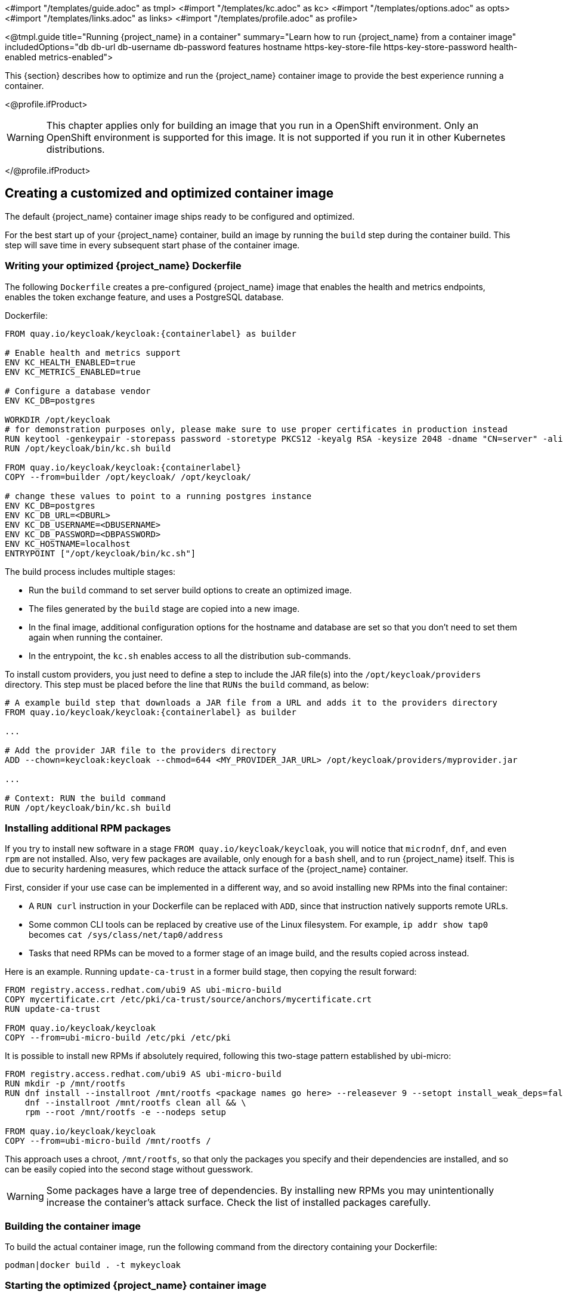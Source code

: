 <#import "/templates/guide.adoc" as tmpl>
<#import "/templates/kc.adoc" as kc>
<#import "/templates/options.adoc" as opts>
<#import "/templates/links.adoc" as links>
<#import "/templates/profile.adoc" as profile>

<@tmpl.guide
title="Running {project_name} in a container"
summary="Learn how to run {project_name} from a container image"
includedOptions="db db-url db-username db-password features hostname https-key-store-file https-key-store-password health-enabled metrics-enabled">

This {section} describes how to optimize and run the {project_name} container image to provide the best experience running a container.

<@profile.ifProduct>

WARNING: This chapter applies only for building an image that you run in a OpenShift environment. Only an OpenShift environment is supported for this image. It is not supported if you run it in other Kubernetes distributions. 

</@profile.ifProduct>

== Creating a customized and optimized container image
The default {project_name} container image ships ready to be configured and optimized.

For the best start up of your {project_name} container, build an image by running the `build` step during the container build.
This step will save time in every subsequent start phase of the container image.

=== Writing your optimized {project_name} Dockerfile
The following `Dockerfile` creates a pre-configured {project_name} image that enables the health and metrics endpoints, enables the token exchange feature, and uses a PostgreSQL database.

.Dockerfile:
[source,dockerfile,subs="attributes+"]
----
FROM quay.io/keycloak/keycloak:{containerlabel} as builder

# Enable health and metrics support
ENV KC_HEALTH_ENABLED=true
ENV KC_METRICS_ENABLED=true

# Configure a database vendor
ENV KC_DB=postgres

WORKDIR /opt/keycloak
# for demonstration purposes only, please make sure to use proper certificates in production instead
RUN keytool -genkeypair -storepass password -storetype PKCS12 -keyalg RSA -keysize 2048 -dname "CN=server" -alias server -ext "SAN:c=DNS:localhost,IP:127.0.0.1" -keystore conf/server.keystore
RUN /opt/keycloak/bin/kc.sh build

FROM quay.io/keycloak/keycloak:{containerlabel}
COPY --from=builder /opt/keycloak/ /opt/keycloak/

# change these values to point to a running postgres instance
ENV KC_DB=postgres
ENV KC_DB_URL=<DBURL>
ENV KC_DB_USERNAME=<DBUSERNAME>
ENV KC_DB_PASSWORD=<DBPASSWORD>
ENV KC_HOSTNAME=localhost
ENTRYPOINT ["/opt/keycloak/bin/kc.sh"]
----
The build process includes multiple stages:

* Run the `build` command to set server build options to create an optimized image.
* The files generated by the `build` stage are copied into a new image.
* In the final image, additional configuration options for the hostname and database are set so that you don't need to set them again when running the container.
* In the entrypoint, the `kc.sh` enables access to all the distribution sub-commands.

To install custom providers, you just need to define a step to include the JAR file(s) into the `/opt/keycloak/providers` directory.
This step must be placed before the line that `RUNs` the `build` command, as below: 

[source,dockerfile,subs="attributes+"]
----
# A example build step that downloads a JAR file from a URL and adds it to the providers directory
FROM quay.io/keycloak/keycloak:{containerlabel} as builder

...

# Add the provider JAR file to the providers directory
ADD --chown=keycloak:keycloak --chmod=644 <MY_PROVIDER_JAR_URL> /opt/keycloak/providers/myprovider.jar

...

# Context: RUN the build command
RUN /opt/keycloak/bin/kc.sh build
----

=== Installing additional RPM packages

If you try to install new software in a stage `+FROM quay.io/keycloak/keycloak+`, you will notice that `+microdnf+`, `+dnf+`, and even `+rpm+` are not installed. Also, very few packages are available, only enough for a `+bash+` shell, and to run {project_name} itself. This is due to security hardening measures, which reduce the attack surface of the {project_name} container.

First, consider if your use case can be implemented in a different way, and so avoid installing new RPMs into the final container:

* A `+RUN curl+` instruction in your Dockerfile can be replaced with `+ADD+`, since that instruction natively supports remote URLs.
* Some common CLI tools can be replaced by creative use of the Linux filesystem. For example, `+ip addr show tap0+` becomes `+cat /sys/class/net/tap0/address+`
* Tasks that need RPMs can be moved to a former stage of an image build, and the results copied across instead.

Here is an example. Running `+update-ca-trust+` in a former build stage, then copying the result forward:

[source, dockerfile]
----
FROM registry.access.redhat.com/ubi9 AS ubi-micro-build
COPY mycertificate.crt /etc/pki/ca-trust/source/anchors/mycertificate.crt
RUN update-ca-trust

FROM quay.io/keycloak/keycloak
COPY --from=ubi-micro-build /etc/pki /etc/pki
----

It is possible to install new RPMs if absolutely required, following this two-stage pattern established by ubi-micro:

[source, dockerfile]
----
FROM registry.access.redhat.com/ubi9 AS ubi-micro-build
RUN mkdir -p /mnt/rootfs
RUN dnf install --installroot /mnt/rootfs <package names go here> --releasever 9 --setopt install_weak_deps=false --nodocs -y && \
    dnf --installroot /mnt/rootfs clean all && \
    rpm --root /mnt/rootfs -e --nodeps setup

FROM quay.io/keycloak/keycloak
COPY --from=ubi-micro-build /mnt/rootfs /
----

This approach uses a chroot, `+/mnt/rootfs+`, so that only the packages you specify and their dependencies are installed, and so can be easily copied into the second stage without guesswork.

WARNING: Some packages have a large tree of dependencies. By installing new RPMs you may unintentionally increase the container's attack surface. Check the list of installed packages carefully.

=== Building the container image
To build the actual container image, run the following command from the directory containing your Dockerfile:

[source,bash]
----
podman|docker build . -t mykeycloak
----

=== Starting the optimized {project_name} container image
To start the image, run:

[source, bash]
----
podman|docker run --name mykeycloak -p 8443:8443 -p 9000:9000 \
        -e KEYCLOAK_ADMIN=admin -e KEYCLOAK_ADMIN_PASSWORD=change_me \
        mykeycloak \
        start --optimized
----

{project_name} starts in production mode, using only secured HTTPS communication, and is available on `https://localhost:8443`.

Health check endpoints are available at `https://localhost:9000/health`, `https://localhost:9000/health/ready` and `https://localhost:9000/health/live`.

Opening up `https://localhost:9000/metrics` leads to a page containing operational metrics that could be used by your monitoring solution.

== Exposing the container to a different port

By default, the server is listening for `http` and `https` requests using the ports `8080` and `8443`, respectively.

If you want to expose the container using a different port, you need to set the `hostname-port` accordingly:

. Exposing the container using a port other than the default ports
[source, bash]
----
podman|docker run --name mykeycloak -p 3000:8443 \
        -e KEYCLOAK_ADMIN=admin -e KEYCLOAK_ADMIN_PASSWORD=change_me \
        mykeycloak \
        start --optimized --hostname-port=3000
----

By setting the `hostname-port` option you can now access the server at `https://localhost:3000`.

== Trying {project_name} in development mode
The easiest way to try {project_name} from a container for development or testing purposes is to use the Development mode.
You use the `start-dev` command:

[source,bash,subs="attributes+"]
----
podman|docker run --name mykeycloak -p 8080:8080 \
        -e KEYCLOAK_ADMIN=admin -e KEYCLOAK_ADMIN_PASSWORD=change_me \
        quay.io/keycloak/keycloak:{containerlabel} \
        start-dev
----

Invoking this command starts the {project_name} server in development mode.

This mode should be strictly avoided in production environments because it has insecure defaults.
For more information about running {project_name} in production, see <@links.server id="configuration-production"/>.

== Running a standard {project_name} container
In keeping with concepts such as immutable infrastructure, containers need to be re-provisioned routinely.
In these environments, you need containers that start fast, therefore you need to create an optimized image as described in the preceding section.
However, if your environment has different requirements, you can run a standard {project_name} image by just running the `start` command.
For example:

[source,bash,subs="attributes+"]
----
podman|docker run --name mykeycloak -p 8080:8080 \
        -e KEYCLOAK_ADMIN=admin -e KEYCLOAK_ADMIN_PASSWORD=change_me \
        quay.io/keycloak/keycloak:{containerlabel} \
        start \
        --db=postgres --features=token-exchange \
        --db-url=<JDBC-URL> --db-username=<DB-USER> --db-password=<DB-PASSWORD> \
        --https-key-store-file=<file> --https-key-store-password=<password>
----

Running this command starts a {project_name} server that detects and applies the build options first.
In the example, the line  `--db=postgres --features=token-exchange` sets the database vendor to PostgreSQL and enables the token exchange feature.

{project_name} then starts up and applies the configuration for the specific environment.
This approach significantly increases startup time and creates an image that is mutable, which is not the best practice.

== Provide initial admin credentials when running in a container
{project_name} only allows to create the initial admin user from a local network connection. This is not the case when running in a container, so you have to provide the following environment variables when you run the image:

[source, bash]
----
# setting the admin username
-e KEYCLOAK_ADMIN=<admin-user-name>

# setting the initial password
-e KEYCLOAK_ADMIN_PASSWORD=change_me
----

== Importing A Realm On Startup

The {project_name} containers have a directory `/opt/keycloak/data/import`. If you put one or more import files in that directory via a volume mount or other means and add the startup argument `--import-realm`, the {project_name} container will import that data on startup! This may only make sense to do in Dev mode.

[source,bash,subs="attributes+"]
----
podman|docker run --name keycloak_unoptimized -p 8080:8080 \
        -e KEYCLOAK_ADMIN=admin -e KEYCLOAK_ADMIN_PASSWORD=change_me \
        -v /path/to/realm/data:/opt/keycloak/data/import \
        quay.io/keycloak/keycloak:{containerlabel} \
        start-dev --import-realm
----

Feel free to join the open https://github.com/keycloak/keycloak/discussions/8549[GitHub Discussion] around enhancements of the admin bootstrapping process.

== Specifying different memory settings

The {project_name} container, instead of specifying hardcoded values for the initial and maximum heap size, uses relative values to the total memory of a container.
This behavior is achieved by JVM options `-XX:MaxRAMPercentage=70`, and `-XX:InitialRAMPercentage=50`.

The `-XX:MaxRAMPercentage` option represents the maximum heap size as 70% of the total container memory.
The `-XX:InitialRAMPercentage` option represents the initial heap size as 50% of the total container memory.
These values were chosen based on a deeper analysis of {project_name} memory management.

As the heap size is dynamically calculated based on the total container memory, you should *always set the memory limit* for the container.
Previously, the maximum heap size was set to 512 MB, and in order to approach similar values, you should set the memory limit to at least 750 MB.
For smaller production-ready deployments, the recommended memory limit is 2 GB.

The JVM options related to the heap might be overridden by setting the environment variable `JAVA_OPTS_KC_HEAP`.
You can find the default values of the `JAVA_OPTS_KC_HEAP` in the source code of the `kc.sh`, or `kc.bat` script.

For example, you can specify the environment variable and memory limit as follows:

[source,bash,subs="attributes+"]
----
podman|docker run --name mykeycloak -p 8080:8080 -m 1g \
        -e KEYCLOAK_ADMIN=admin -e KEYCLOAK_ADMIN_PASSWORD=change_me \
        -e JAVA_OPTS_KC_HEAP="-XX:MaxHeapFreeRatio=30 -XX:MaxRAMPercentage=65" \
        quay.io/keycloak/keycloak:{containerlabel} \
        start-dev
----

WARNING: If the memory limit is not set, the memory consumption rapidly increases as the heap size can grow up to 70% of the total container memory.
Once the JVM allocates the memory, it is returned to the OS reluctantly with the current {project_name} GC settings.

</@tmpl.guide>
